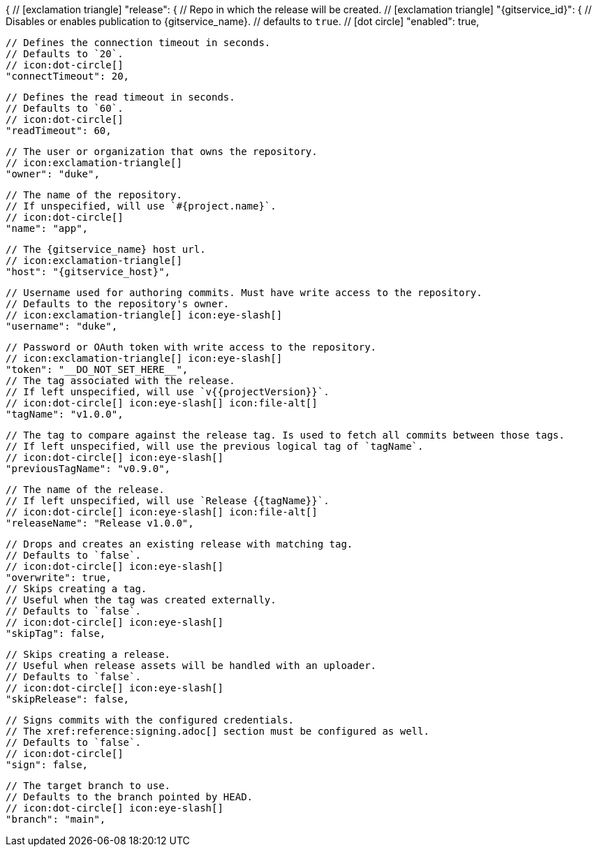 {
  // icon:exclamation-triangle[]
  "release": {
    // Repo in which the release will be created.
    // icon:exclamation-triangle[]
    "{gitservice_id}": {
      // Disables or enables publication to {gitservice_name}.
      // defaults to `true`.
      // icon:dot-circle[]
      "enabled": true,

      // Defines the connection timeout in seconds.
      // Defaults to `20`.
      // icon:dot-circle[]
      "connectTimeout": 20,

      // Defines the read timeout in seconds.
      // Defaults to `60`.
      // icon:dot-circle[]
      "readTimeout": 60,

      // The user or organization that owns the repository.
      // icon:exclamation-triangle[]
      "owner": "duke",

      // The name of the repository.
      // If unspecified, will use `#{project.name}`.
      // icon:dot-circle[]
      "name": "app",

      // The {gitservice_name} host url.
      // icon:exclamation-triangle[]
      "host": "{gitservice_host}",

      // Username used for authoring commits. Must have write access to the repository.
      // Defaults to the repository's owner.
      // icon:exclamation-triangle[] icon:eye-slash[]
      "username": "duke",

      // Password or OAuth token with write access to the repository.
      // icon:exclamation-triangle[] icon:eye-slash[]
      "token": "__DO_NOT_SET_HERE__",
ifdef::gitservice_api[]

      // The {gitservice_name} API endpoint to use.
      // You can skip `/api/v1` as it will be added by default.
      // icon:exclamation-triangle[]
      "apiEndpoint": "pass:c,a[{gitservice_api}]",

endif::gitservice_api[]
      // The tag associated with the release.
      // If left unspecified, will use `v{{projectVersion}}`.
      // icon:dot-circle[] icon:eye-slash[] icon:file-alt[]
      "tagName": "v1.0.0",

      // The tag to compare against the release tag. Is used to fetch all commits between those tags.
      // If left unspecified, will use the previous logical tag of `tagName`.
      // icon:dot-circle[] icon:eye-slash[]
      "previousTagName": "v0.9.0",

      // The name of the release.
      // If left unspecified, will use `Release {{tagName}}`.
      // icon:dot-circle[] icon:eye-slash[] icon:file-alt[]
      "releaseName": "Release v1.0.0",

      // Drops and creates an existing release with matching tag.
      // Defaults to `false`.
      // icon:dot-circle[] icon:eye-slash[]
      "overwrite": true,
ifdef::gitservice_api[]

      // icon:dot-circle[]
      "update": {
        // Appends artifacts to an existing release with matching tag,
        // useful if `overwrite` is set to `false`.
        // Defaults to `false`.
        // icon:dot-circle[] icon:eye-slash[]
        "enabled": true,

        // Release sections to be updated.
        // Supported values are [`TITLE`, `BODY`, `ASSETS`].
        // Defaults to `ASSETS`.
        // icon:dot-circle[]
        "sections": ["ASSETS"]
      },

endif::gitservice_api[]
      // Skips creating a tag.
      // Useful when the tag was created externally.
      // Defaults to `false`.
      // icon:dot-circle[] icon:eye-slash[]
      "skipTag": false,

      // Skips creating a release.
      // Useful when release assets will be handled with an uploader.
      // Defaults to `false`.
      // icon:dot-circle[] icon:eye-slash[]
      "skipRelease": false,

      // Signs commits with the configured credentials.
      // The xref:reference:signing.adoc[] section must be configured as well.
      // Defaults to `false`.
      // icon:dot-circle[]
      "sign": false,

      // The target branch to use.
      // Defaults to the branch pointed by HEAD.
      // icon:dot-circle[] icon:eye-slash[]
      "branch": "main",
ifdef::gitservice_api[]

      // Enables or disables asset upload.
      // Supported values are [`NEVER`, `ALWAYS`, `RELEASE`, `SNAPSHOT`, `PRERELEASE`, `RELEASE_PRERELEASE`].
      // Defaults to `ALWAYS`.
      // icon:dot-circle[]
      "uploadAssets": "ALWAYS",

      // Release files.
      // Defaults to `true`.
      // icon:dot-circle[]
      "files": true,

      // Release distribution artifacts.
      // Defaults to `true`.
      // icon:dot-circle[]
      "artifacts": true,

      // Release checksum files.
      // Defaults to `true`.
      // icon:dot-circle[]
      "checksums": true,

      // Release signature files.
      // Defaults to `true`.
      // icon:dot-circle[]
      "signatures": true,

      // Release catalog files.
      // Defaults to `true`.
      // icon:dot-circle[]
      "catalogs": true,
endif::gitservice_api[]
